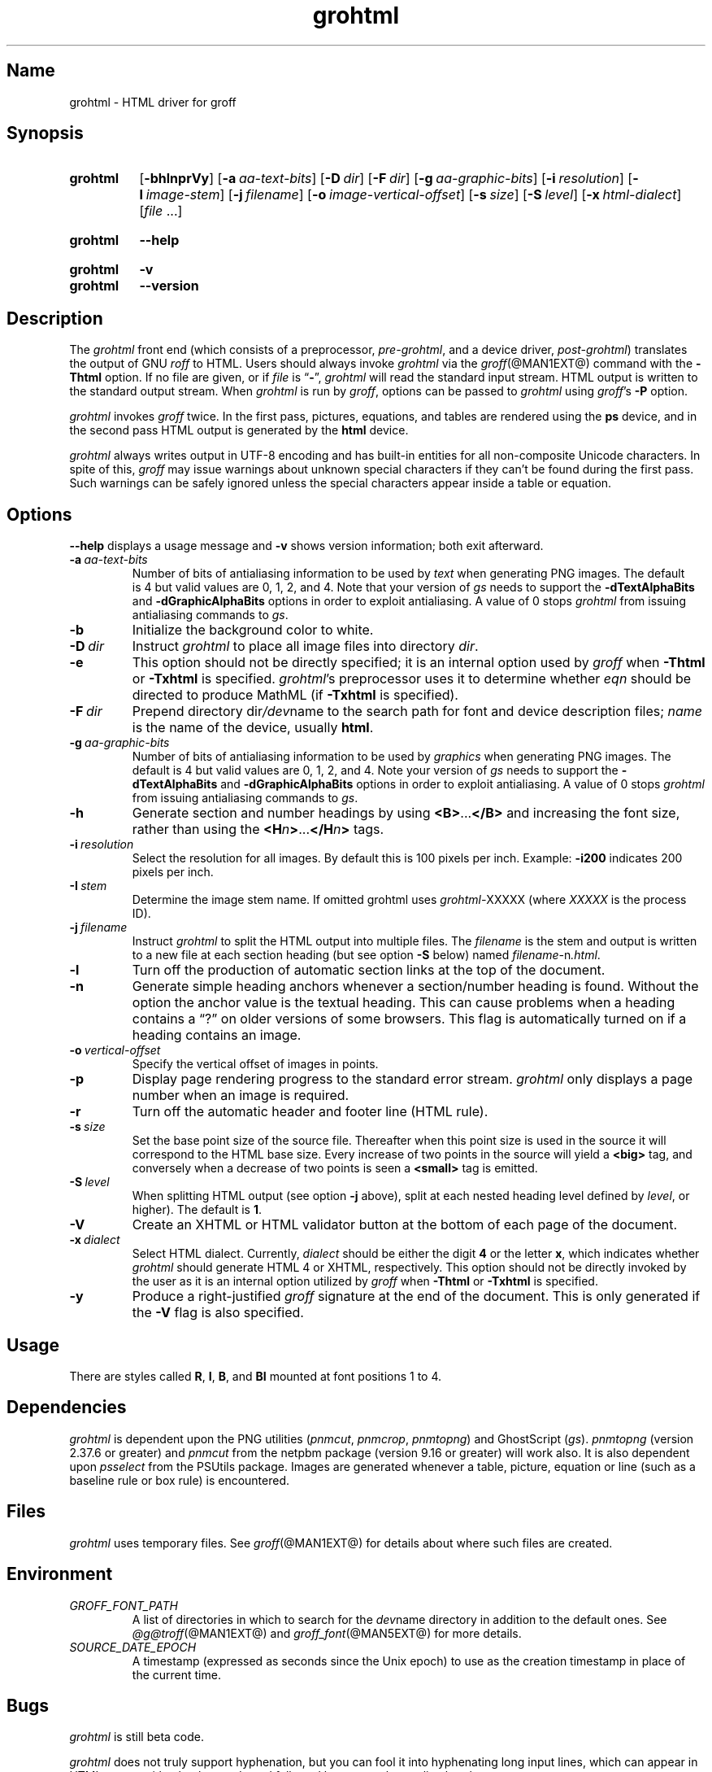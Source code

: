 .TH grohtml @MAN1EXT@ "@MDATE@" "groff @VERSION@"
.SH Name
grohtml \- HTML driver for groff
.
.
.\" ====================================================================
.\" Legal Terms
.\" ====================================================================
.\"
.\" Copyright (C) 1999-2018 Free Software Foundation, Inc.
.\"
.\" Permission is granted to make and distribute verbatim copies of this
.\" manual provided the copyright notice and this permission notice are
.\" preserved on all copies.
.\"
.\" Permission is granted to copy and distribute modified versions of
.\" this manual under the conditions for verbatim copying, provided that
.\" the entire resulting derived work is distributed under the terms of
.\" a permission notice identical to this one.
.\"
.\" Permission is granted to copy and distribute translations of this
.\" manual into another language, under the above conditions for
.\" modified versions, except that this permission notice may be
.\" included in translations approved by the Free Software Foundation
.\" instead of in the original English.
.
.
.\" Save and disable compatibility mode (for, e.g., Solaris 10/11).
.do nr *groff_grohtml_1_man_C \n[.cp]
.cp 0
.
.
.\" ====================================================================
.SH Synopsis
.\" ====================================================================
.
.SY grohtml
.OP \-bhlnprVy
.OP \-a aa-text-bits
.OP \-D dir
.OP \-F dir
.OP \-g aa-graphic-bits
.OP \-i resolution
.OP \-I image-stem
.OP \-j filename
.OP \-o image-vertical-offset
.OP \-s size
.OP \-S level
.OP \-x html-dialect
.RI [ file
\&.\|.\|.\&]
.YS
.
.
.SY grohtml
.B \-\-help
.YS
.
.
.SY grohtml
.B \-v
.
.SY grohtml
.B \-\-version
.YS
.
.
.\" ====================================================================
.SH Description
.\" ====================================================================
.
The
.I grohtml
front end (which consists of a preprocessor,
.IR pre-grohtml ,
and a device driver,
.IR post-grohtml )
translates the output of GNU
.I roff
to HTML.
.
Users should always invoke
.I grohtml
via the
.IR groff (@MAN1EXT@)
command with the
.B \-Thtml
option.
.
If no file are given,
or if
.I file
is
.RB \[lq] \- \[rq],
.I grohtml
will read the standard input stream.
.
HTML output is written to the standard output stream.
.
When
.I grohtml
is run by
.IR groff ,
options can be passed to
.I grohtml
using
.IR groff 's
.B \-P
option.
.
.
.PP
.I grohtml
invokes
.I groff
twice.
.
In the first pass,
pictures,
equations,
and tables are rendered using the
.B ps
device,
and in the second pass HTML output is generated by the
.B html
device.
.
.
.PP
.I grohtml
always writes output in \%UTF-8 encoding and has built-in entities for
all non-composite Unicode characters.
.
In spite of this,
.I groff
may issue warnings about unknown special characters if they can't be
found during the first pass.
.
Such warnings can be safely ignored unless the special characters
appear inside a table or equation.
.
.
.\" ====================================================================
.SH Options
.\" ====================================================================
.
.B \-\-help
displays a usage message
and
.B \-v
shows version information;
both exit afterward.
.
.
.TP
.BI \-a \~aa-text-bits
Number of bits of antialiasing information to be used by
.I text
when generating PNG images.
.
The default is\~4 but valid values are 0,
1,
2,
and\~4.
.
Note that your version of
.I gs
needs to support the
.B \%\-dTextAlphaBits
and
.B \%\-dGraphicAlphaBits
options in order to exploit antialiasing.
.
A value of\~0 stops
.I grohtml
from issuing antialiasing commands to
.IR gs .
.
.
.TP
.B \-b
Initialize the background color to white.
.
.
.TP
.BI \-D \~dir
Instruct
.I grohtml
to place all image files into directory
.IR dir .
.
.
.TP
.B \-e
This option should not be directly specified;
it is an internal option used by
.I groff
when
.B \-Thtml
or
.B \-Txhtml
is specified.
.
.IR grohtml 's
preprocessor uses it to determine whether
.I eqn
should be directed to produce MathML
(if
.B \-Txhtml
is specified).
.
.
.TP
.BI \-F \~dir
Prepend directory
.RI dir /dev name
to the search path for font and device description files;
.I name
is the name of the device,
usually
.BR html .
.
.
.TP
.BI \-g \~aa-graphic-bits
Number of bits of antialiasing information to be used by
.I graphics
when generating PNG images.
.
The default is\~4 but valid values are 0,
1,
2,
and\~4.
.
Note your version of
.I gs
needs to support the
.B \%\-dTextAlphaBits
and
.B \%\-dGraphicAlphaBits
options in order to exploit antialiasing.
.
A value of\~0 stops
.I grohtml
from issuing antialiasing commands to
.IR gs .
.
.
.TP
.B \-h
Generate section and number headings by using
.BR <B> .\|.\|. </B>
and increasing the font size,
rather than using the
.BI <H n >\c
\&.\|.\|.\c
.BI </H n >
tags.
.
.
.TP
.BI \-i \~resolution
Select the resolution for all images.
.
By default this is 100 pixels per inch.
.
Example:
.B \-i200
indicates 200 pixels per inch.
.
.
.TP
.BI \-I \~stem
Determine the image stem name.
.
If omitted grohtml uses
.IR \%grohtml\- XXXXX
(where
.I XXXXX
is the process ID).
.
.
.TP
.BI \-j \~filename
Instruct
.I grohtml
to split the HTML output into multiple files.
.
The
.I filename
is the stem and output is written to a new file at each section heading
(but see option
.B \-S
below)
named
.IR filename\- n .html .
.
.
.TP
.B \-l
Turn off the production of automatic section links at the top of the
document.
.
.
.TP
.B \-n
Generate simple heading anchors whenever a section/number heading is
found.
.
Without the option the anchor value is the textual heading.
.
This can cause problems when a heading contains a \[lq]?\[rq] on older
versions of some browsers.
.
This flag is automatically turned on if a heading contains an image.
.
.
.TP
.BI \-o \~vertical-offset
Specify the vertical offset of images in points.
.
.
.TP
.B \-p
Display page rendering progress to the standard error stream.
.
.I grohtml
only displays a page number when an image is required.
.
.
.TP
.B \-r
Turn off the automatic header and footer line
(HTML rule).
.
.
.TP
.BI \-s \~size
Set the base point size of the source file.
.
Thereafter when this point size is used in the source it will correspond
to the HTML base size.
.
Every increase of two points in the source will yield a
.B <big>
tag, and conversely when a decrease of two points is seen a
.B <small>
tag is emitted.
.
.
.TP
.BI \-S \~level
When splitting HTML output
(see option
.B \-j
above),
split at each nested heading level defined by
.IR level ,
or higher).
.
The default is
.BR 1 .
.
.
.TP
.B \-V
Create an XHTML or HTML validator button at the bottom of each page of
the document.
.
.
.TP
.BI \-x \~dialect
Select HTML dialect.
.
Currently,
.I dialect
should be either the
.RB digit\~ 4
or the
.RB letter\~ x ,
which indicates whether
.I grohtml
should generate HTML\~4 or XHTML,
respectively.
.
This option should not be directly invoked by the user as it is
an internal option utilized by
.I groff
when
.B \-Thtml
or
.B \-Txhtml
is specified.
.
.
.TP
.B \-y
Produce a right-justified
.I groff
signature at the end of the document.
.
This is only generated if the
.B \-V
flag is also specified.
.
.
.\" ====================================================================
.SH Usage
.\" ====================================================================
.
There are styles called
.BR R ,
.BR I ,
.BR B ,
and
.B BI
mounted at font positions 1 to\~4.
.
.
.\" ====================================================================
.SH Dependencies
.\" ====================================================================
.
.I grohtml
is dependent upon the PNG utilities
.RI ( \%pnmcut ,
.IR \%pnmcrop ,
.IR \%pnmtopng )
and GhostScript
.RI ( gs ).
.
.I \%pnmtopng
(version 2.37.6 or greater)
and
.I \%pnmcut
from the netpbm package (version 9.16 or greater) will work also.
.
It is also dependent upon
.I \%psselect
from the PSUtils package.
.
Images are generated whenever a table,
picture,
equation or line
(such as a baseline rule or box rule)
is encountered.
.
.
.\" ====================================================================
.SH Files
.\" ====================================================================
.
.I grohtml
uses temporary files.
.
See
.IR groff (@MAN1EXT@)
for details about where such files are created.
.
.
.\" ====================================================================
.SH Environment
.\" ====================================================================
.
.TP
.I GROFF_FONT_PATH
A list of directories in which to search for the
.IR dev name
directory in addition to the default ones.
.
See
.IR @g@troff (@MAN1EXT@)
and
.IR groff_font (@MAN5EXT@)
for more details.
.
.
.TP
.I SOURCE_DATE_EPOCH
A timestamp
(expressed as seconds since the Unix epoch)
to use as the creation timestamp in place of the current time.
.
.
.\" ====================================================================
.SH Bugs
.\" ====================================================================
.
.I grohtml
is still beta code.
.
.
.PP
.I grohtml
does not truly support hyphenation,
but you can fool it into hyphenating long input lines,
which can appear in HTML output with a hyphenated word followed by a
space but no line break.
.
.
.\" ====================================================================
.SH "See Also"
.\" ====================================================================
.
.\" IR afmtodit (@MAN1EXT@),
.IR groff (@MAN1EXT@),
.IR @g@troff (@MAN1EXT@),
.\" IR psbb (@MAN1EXT@),
.\" IR groff_out (@MAN5EXT@),
.\" IR groff_char (@MAN7EXT@),
.IR groff_font (@MAN5EXT@)
.
.
.\" Restore compatibility mode (for, e.g., Solaris 10/11).
.cp \n[*groff_grohtml_1_man_C]
.
.
.\" Local Variables:
.\" fill-column: 72
.\" mode: nroff
.\" End:
.\" vim: set filetype=groff textwidth=72:
